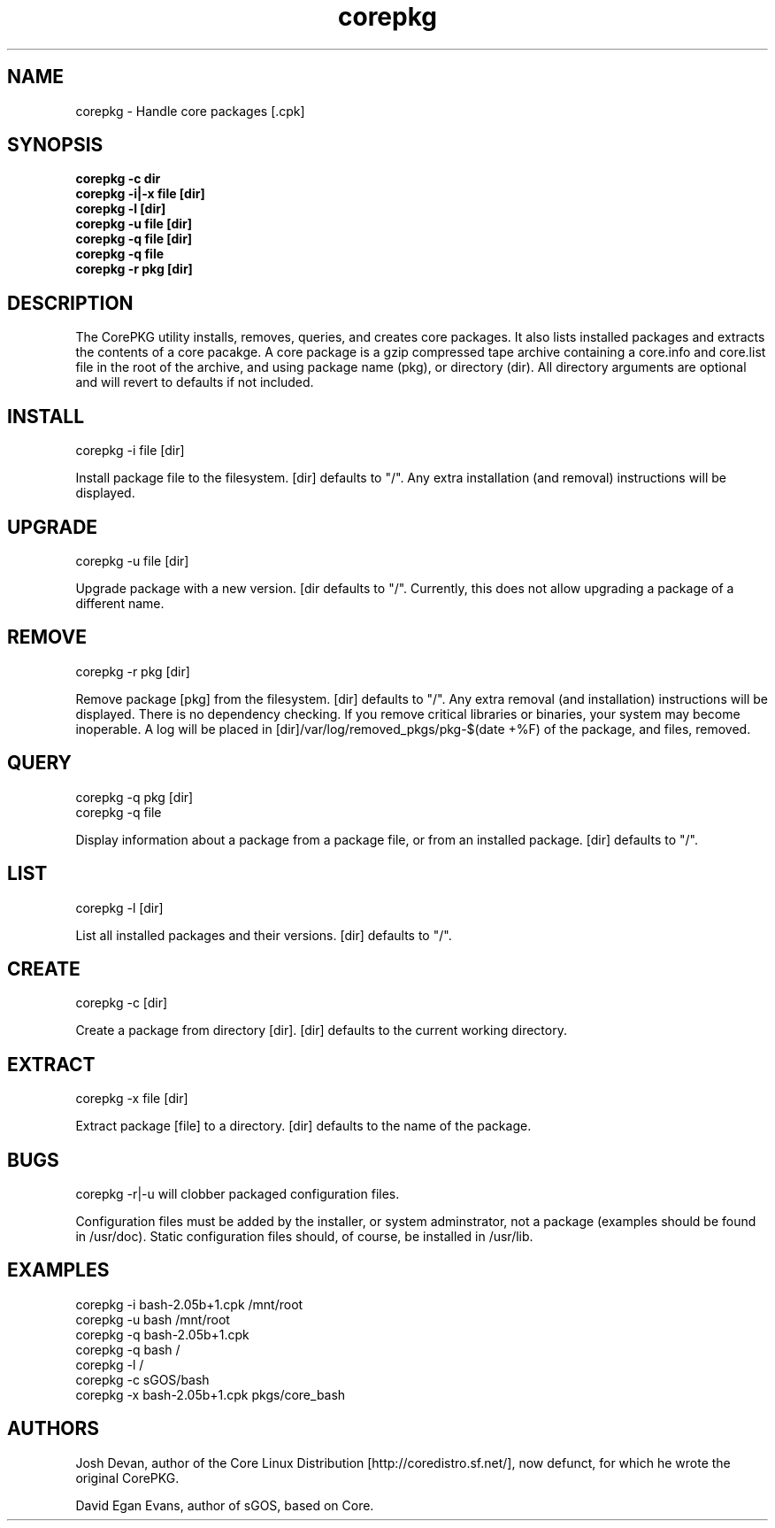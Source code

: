 .\" corepkg - The Core Linux Distro package manager. 
.\" Copyright 2003 Josh Devan <jd@eknitek.net> 
.\" Copyright 2011, 2012 D. E. Evans <sinuhe@gnu.org>
.\" 
.\" This program is free software; you can redistribute it and/or modify 
.\" it under the terms of the GNU General Public License as published by 
.\" the Free Software Foundation; either version 2 of the License, or 
.\" (at your option) any later version. 
.\" 
.\" This program is distributed in the hope that it will be useful, 
.\" but WITHOUT ANY WARRANTY; without even the implied warranty of 
.\" MERCHANTABILITY or FITNESS FOR A PARTICULAR PURPOSE.  See the 
.\" GNU General Public License for more details. 
.\" 
.\" You should have received a copy of the GNU General Public License along 
.\" with this program; if not, write to the Free Software Foundation, Inc., 
.\" 51 Franklin Street, Fifth Floor, Boston, MA 02110-1301 USA.

.TH corepkg 8 "27 May 2012" "CorePKG" "sGOS"

.SH NAME
corepkg - Handle core packages [.cpk]

.SH SYNOPSIS
.B corepkg -c dir
.br
.B corepkg -i|-x file [dir]
.br
.B corepkg -l [dir]
.br
.B corepkg -u file [dir]
.br
.B corepkg -q file [dir]
.br
.B corepkg -q file
.br
.B corepkg -r pkg [dir]

.SH DESCRIPTION
The CorePKG utility installs, removes, queries, and creates core packages.
It also lists installed packages and extracts the contents of a core
pacakge.  A core package is a gzip compressed tape archive containing
a core.info and core.list file in the root of the archive, and using
.cpk as extension. Arguments are of three types: file (a .cpk package),
package name (pkg), or directory (dir). All directory arguments are
optional and will revert to defaults if not included.

.SH INSTALL
corepkg -i file [dir]
.sp 2
Install package file to the filesystem. [dir] defaults to "/". Any extra
installation (and removal) instructions will be displayed.

.SH UPGRADE
corepkg -u file [dir]
.sp 2
Upgrade package with a new version. [dir defaults to "/".
Currently, this does not allow upgrading a package of a different name.

.SH REMOVE
corepkg -r pkg [dir]
.sp 2
Remove package [pkg] from the filesystem. [dir] defaults to "/". Any
extra removal (and installation) instructions will be displayed.  There
is no dependency checking.  If you remove critical libraries or
binaries, your system may become inoperable.  A log will be placed in
[dir]/var/log/removed_pkgs/pkg-$(date +%F) of the package, and files,
removed.

.SH QUERY
corepkg -q pkg [dir]
.br
corepkg -q file
.sp 2
Display information about a package from a package file, or from an
installed package. [dir] defaults to "/".

.SH LIST
corepkg -l [dir]
.sp 2
List all installed packages and their versions. [dir] defaults to "/".

.SH CREATE
corepkg -c [dir]
.sp 2
Create a package from directory [dir]. [dir] defaults to the current
working directory.

.SH EXTRACT
corepkg -x file [dir]
.sp 2
Extract package [file] to a directory. [dir] defaults to the name of
the package.

.SH BUGS
corepkg -r|-u will clobber packaged configuration files.

Configuration files must be added by the installer, or system
adminstrator, not a package (examples should be found in /usr/doc).
Static configuration files should, of course, be installed in /usr/lib.

.SH EXAMPLES
corepkg -i bash-2.05b+1.cpk /mnt/root
.br
corepkg -u bash /mnt/root
.br
corepkg -q bash-2.05b+1.cpk
.br
corepkg -q bash /
.br
corepkg -l /
.br
corepkg -c sGOS/bash
.br
corepkg -x bash-2.05b+1.cpk pkgs/core_bash

.SH AUTHORS
Josh Devan, author of the Core Linux Distribution [http://coredistro.sf.net/],
now defunct, for which he wrote the original CorePKG.

David Egan Evans, author of sGOS, based on Core.
